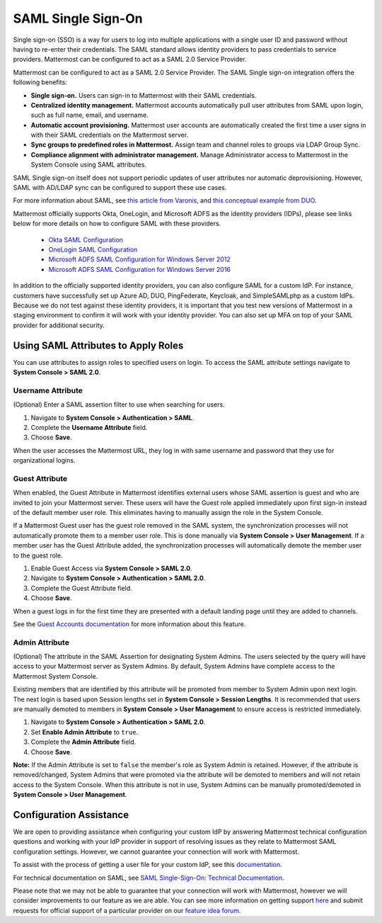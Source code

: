 =========================
SAML Single Sign-On
=========================

Single sign-on (SSO) is a way for users to log into multiple applications with a single user ID and password without having to re-enter their credentials. The SAML standard allows identity providers to pass credentials to service providers. Mattermost can be configured to act as a SAML 2.0 Service Provider. 

Mattermost can be configured to act as a SAML 2.0 Service Provider. The SAML Single sign-on integration offers the following benefits:

- **Single sign-on.** Users can sign-in to Mattermost with their SAML credentials.
- **Centralized identity management.** Mattermost accounts automatically pull user attributes from SAML upon login, such as full name, email, and username.
- **Automatic account provisioning.** Mattermost user accounts are automatically created the first time a user signs in with their SAML credentials on the Mattermost server.
- **Sync groups to predefined roles in Mattermost.** Assign team and channel roles to groups via LDAP Group Sync.
- **Compliance alignment with administrator management.** Manage Administrator access to Mattermost in the System Console using SAML attributes.

SAML Single sign-on itself does not support periodic updates of user attributes nor automatic deprovisioning. However, SAML with AD/LDAP sync can be configured to support these use cases.

For more information about SAML, see `this article from Varonis <https://www.varonis.com/blog/what-is-saml/>`_, and `this conceptual example from DUO <https://duo.com/blog/the-beer-drinkers-guide-to-saml>`_.

Mattermost officially supports Okta, OneLogin, and Microsoft ADFS as the identity providers (IDPs), please see links below for more details on how to configure SAML with these providers.

 - `Okta SAML Configuration <https://docs.mattermost.com/deployment/sso-saml-okta.html>`_
 -  `OneLogin SAML Configuration <https://docs.mattermost.com/deployment/sso-saml-onelogin.html>`_
 -  `Microsoft ADFS SAML Configuration for Windows Server 2012 <https://docs.mattermost.com/deployment/sso-saml-adfs.html#configure-saml-with-microsoft-adfs-for-windows-server-2012>`_
 -  `Microsoft ADFS SAML Configuration for Windows Server 2016 <https://docs.mattermost.com/deployment/sso-saml-adfs-msws2016.html>`_

In addition to the officially supported identity providers, you can also configure SAML for a custom IdP. For instance, customers have successfully set up Azure AD, DUO, PingFederate, Keycloak, and SimpleSAMLphp as a custom IdPs. Because we do not test against these identity providers, it is important that you test new versions of Mattermost in a staging environment to confirm it will work with your identity provider. You can also set up MFA on top of your SAML provider for additional security.

Using SAML Attributes to Apply Roles
--------------------------------------------------

You can use attributes to assign roles to specified users on login. To access the SAML attribute settings navigate to **System Console > SAML 2.0**.

Username Attribute
~~~~~~~~~~~~~~~~~~

(Optional) Enter a SAML assertion filter to use when searching for users.

1. Navigate to **System Console > Authentication > SAML**.
2. Complete the **Username Attribute** field.
3. Choose **Save**.

When the user accesses the Mattermost URL, they log in with same username and password that they use for organizational logins.

Guest Attribute
~~~~~~~~~~~~~~~

When enabled, the Guest Attribute in Mattermost identifies external users whose SAML assertion is guest and who are invited to join your Mattermost server. These users will have the Guest role applied immediately upon first sign-in instead of the default member user role. This eliminates having to manually assign the role in the System Console.

If a Mattermost Guest user has the guest role removed in the SAML system, the synchronization processes will not automatically promote them to a member user role. This is done manually via **System Console > User Management**. If a member user has the Guest Attribute added, the synchronization processes will automatically demote the member user to the guest role.

1. Enable Guest Access via **System Console > SAML 2.0**.
2. Navigate to **System Console > Authentication > SAML 2.0**.
3. Complete the Guest Attribute field.
4. Choose **Save**.

When a guest logs in for the first time they are presented with a default landing page until they are added to channels.

See the `Guest Accounts documentation <https://docs.mattermost.com/deployment/guest-accounts.html>`_ for more information about this feature.

Admin Attribute
~~~~~~~~~~~~~~~

(Optional) The attribute in the SAML Assertion for designating System Admins. The users selected by the query will have access to your Mattermost server as System Admins. By default, System Admins have complete access to the Mattermost System Console.

Existing members that are identified by this attribute will be promoted from member to System Admin upon next login. The next login is based upon Session lengths set in **System Console > Session Lengths**. It is recommended that users are manually demoted to members in **System Console > User Management** to ensure access is restricted immediately.

1. Navigate to **System Console > Authentication > SAML 2.0**.
2. Set **Enable Admin Attribute** to ``true``.
3. Complete the **Admin Attribute** field.
4. Choose **Save**.

**Note:** If the Admin Attribute is set to ``false`` the member's role as System Admin is retained. However, if the attribute is removed/changed, System Admins that were promoted via the attribute will be demoted to members and will not retain access to the System Console. When this attribute is not in use, System Admins can be manually promoted/demoted in **System Console > User Management**.

Configuration Assistance
---------------------------------

We are open to providing assistance when configuring your custom IdP by answering Mattermost technical configuration questions and working with your IdP provider in support of resolving issues as they relate to Mattermost SAML configuration settings. However, we cannot guarantee your connection will work with Mattermost.

To assist with the process of getting a user file for your custom IdP, see this `documentation <https://github.com/icelander/mattermost_generate_user_file>`_.

For technical documentation on SAML, see `SAML Single-Sign-On: Technical Documentation <https://docs.mattermost.com/source/cloud/cloud-administration/saml_technical.rst>`_.

Please note that we may not be able to guarantee that your connection will work with Mattermost, however we will consider improvements to our feature as we are able. You can see more information on getting support `here <https://mattermost.com/support/>`_ and submit requests for official support of a particular provider on our `feature idea forum <https://mattermost.uservoice.com>`_.
